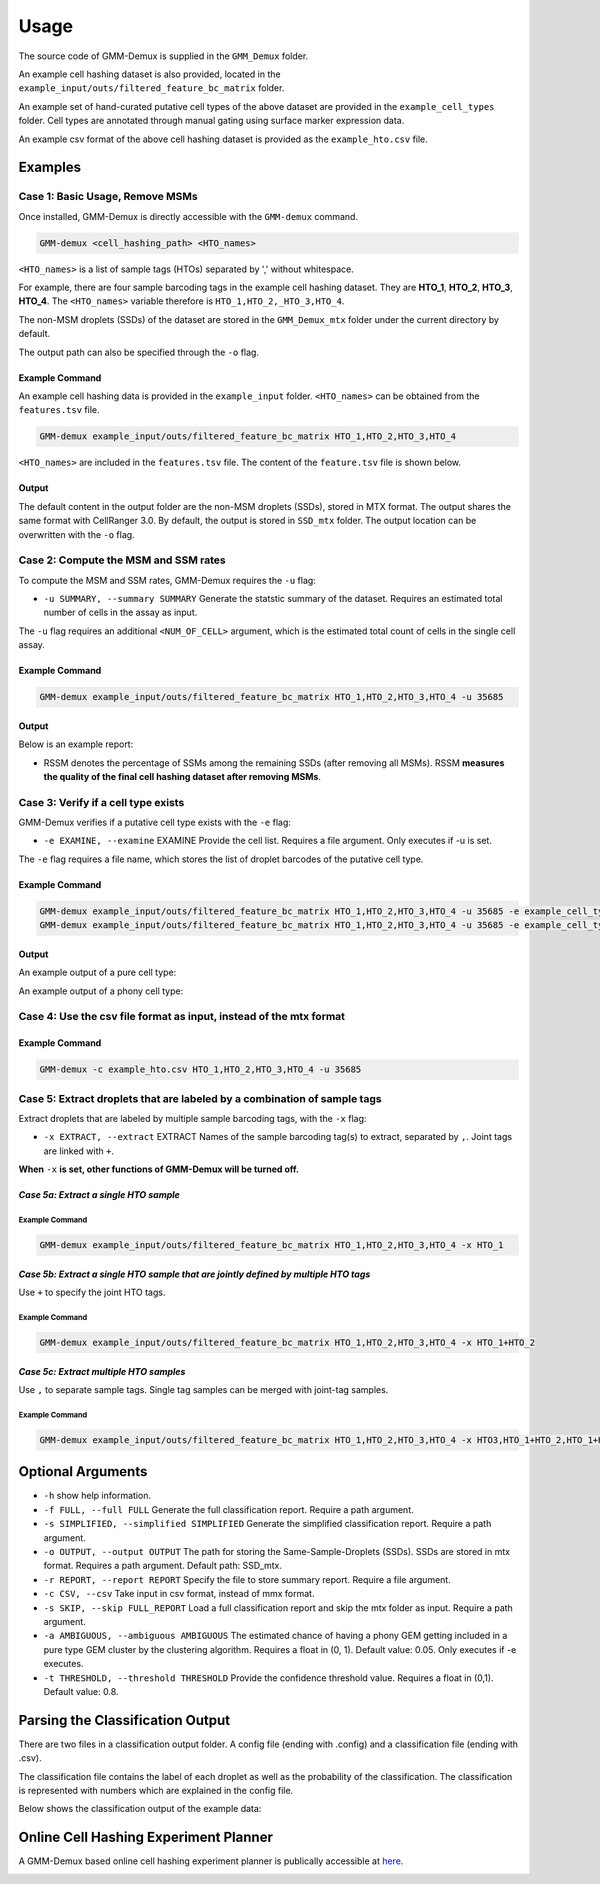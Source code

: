 Usage
=====

The source code of GMM-Demux is supplied in the ``GMM_Demux`` folder.

An example cell hashing dataset is also provided, located in the ``example_input/outs/filtered_feature_bc_matrix`` folder.

An example set of hand-curated putative cell types of the above dataset are provided in the ``example_cell_types`` folder. Cell types are annotated through manual gating using surface marker expression data.

An example csv format of the above cell hashing dataset is provided as the ``example_hto.csv`` file.

Examples
--------

Case 1: Basic Usage, Remove MSMs
~~~~~~~~~~~~~~~~~~~~~~~~~~~~~~~~

Once installed, GMM-Demux is directly accessible with the ``GMM-demux`` command.

.. code-block:: bash

	GMM-demux <cell_hashing_path> <HTO_names>

``<HTO_names>`` is a list of sample tags (HTOs) separated by ',' without whitespace.

For example, there are four sample barcoding tags in the example cell hashing dataset.
They are **HTO_1**, **HTO_2**, **HTO_3**, **HTO_4**. The ``<HTO_names>`` variable therefore is ``HTO_1,HTO_2,_HTO_3,HTO_4``.

The non-MSM droplets (SSDs) of the dataset are stored in the ``GMM_Demux_mtx`` folder under the current directory by default.

The output path can also be specified through the ``-o`` flag.

Example Command 
^^^^^^^^^^^^^^^

An example cell hashing data is provided in the ``example_input`` folder. ``<HTO_names>`` can be obtained from the ``features.tsv`` file.

.. code-block:: bash

	GMM-demux example_input/outs/filtered_feature_bc_matrix HTO_1,HTO_2,HTO_3,HTO_4

``<HTO_names>`` are included in the ``features.tsv`` file. The content of the ``feature.tsv`` file is shown below.

.. image:: https://raw.githubusercontent.com/CHPGenetics/GMM-Demux/master/features.png

Output
^^^^^^

The default content in the output folder are the non-MSM droplets (SSDs), stored in MTX format. The output shares the same format with CellRanger 3.0. By default, the output is stored in ``SSD_mtx`` folder. The output location can be overwritten with the ``-o`` flag.

Case 2: Compute the MSM and SSM rates
~~~~~~~~~~~~~~~~~~~~~~~~~~~~~~~~~~~~~

To compute the MSM and SSM rates, GMM-Demux requires the ``-u`` flag:

* ``-u SUMMARY, --summary SUMMARY``  Generate the statstic summary of the dataset. Requires an estimated total number of cells in the assay as input.
 
The ``-u`` flag requires an additional ``<NUM_OF_CELL>`` argument, which is the estimated total count of cells in the single cell assay.

Example Command
^^^^^^^^^^^^^^^

.. code-block:: bash

	GMM-demux example_input/outs/filtered_feature_bc_matrix HTO_1,HTO_2,HTO_3,HTO_4 -u 35685

Output
^^^^^^

Below is an example report:

.. image:: https://raw.githubusercontent.com/CHPGenetics/GMM-Demux/master/summary.png

* RSSM denotes the percentage of SSMs among the remaining SSDs (after removing all MSMs). RSSM **measures the quality of the final cell hashing dataset after removing MSMs**.

Case 3: Verify if a cell type exists 
~~~~~~~~~~~~~~~~~~~~~~~~~~~~~~~~~~~~

GMM-Demux verifies if a putative cell type exists with the ``-e`` flag:

* ``-e EXAMINE, --examine``  EXAMINE Provide the cell list. Requires a file argument. Only executes if -u is set.

The ``-e`` flag requires a file name, which stores the list of droplet barcodes of the putative cell type.

Example Command
^^^^^^^^^^^^^^^

.. code-block:: bash

	GMM-demux example_input/outs/filtered_feature_bc_matrix HTO_1,HTO_2,HTO_3,HTO_4 -u 35685 -e example_cell_types/CD19+.txt
	GMM-demux example_input/outs/filtered_feature_bc_matrix HTO_1,HTO_2,HTO_3,HTO_4 -u 35685 -e example_cell_types/Doublets/CD3+CD4+CD19+.txt

Output
^^^^^^

An example output of a pure cell type:

.. image:: https://raw.githubusercontent.com/CHPGenetics/GMM-Demux/master/pure_type.png

An example output of a phony cell type:

.. image:: https://raw.githubusercontent.com/CHPGenetics/GMM-Demux/master/phony_type.png

Case 4: Use the csv file format as input, instead of the mtx format 
~~~~~~~~~~~~~~~~~~~~~~~~~~~~~~~~~~~~~~~~~~~~~~~~~~~~~~~~~~~~~~~~~~~

Example Command
^^^^^^^^^^^^^^^

.. code-block:: bash

	GMM-demux -c example_hto.csv HTO_1,HTO_2,HTO_3,HTO_4 -u 35685

Case 5: Extract droplets that are labeled by a combination of sample tags
~~~~~~~~~~~~~~~~~~~~~~~~~~~~~~~~~~~~~~~~~~~~~~~~~~~~~~~~~~~~~~~~~~~~~~~~~

Extract droplets that are labeled by multiple sample barcoding tags, with the ``-x`` flag:

* ``-x EXTRACT, --extract`` EXTRACT  Names of the sample barcoding tag(s) to extract, separated by ``,``.  Joint tags are linked with ``+``.

**When** ``-x`` **is set, other functions of GMM-Demux will be turned off.**

*Case 5a: Extract a single HTO sample*
^^^^^^^^^^^^^^^^^^^^^^^^^^^^^^^^^^^^^^

Example Command
+++++++++++++++

.. code-block:: bash

	GMM-demux example_input/outs/filtered_feature_bc_matrix HTO_1,HTO_2,HTO_3,HTO_4 -x HTO_1

*Case 5b: Extract a single HTO sample that are jointly defined by multiple HTO tags*
^^^^^^^^^^^^^^^^^^^^^^^^^^^^^^^^^^^^^^^^^^^^^^^^^^^^^^^^^^^^^^^^^^^^^^^^^^^^^^^^^^^^

Use ``+`` to specify the joint HTO tags.

Example Command
+++++++++++++++

.. code-block:: bash

	GMM-demux example_input/outs/filtered_feature_bc_matrix HTO_1,HTO_2,HTO_3,HTO_4 -x HTO_1+HTO_2

*Case 5c: Extract multiple HTO samples*
^^^^^^^^^^^^^^^^^^^^^^^^^^^^^^^^^^^^^^^

Use ``,`` to separate sample tags. Single tag samples can be merged with joint-tag samples.

Example Command
+++++++++++++++

.. code-block:: bash

	GMM-demux example_input/outs/filtered_feature_bc_matrix HTO_1,HTO_2,HTO_3,HTO_4 -x HTO3,HTO_1+HTO_2,HTO_1+HTO_4+HTO_2

Optional Arguments
------------------

* ``-h`` show help information.
* ``-f FULL, --full FULL`` Generate the full classification report. Require a path argument.
* ``-s SIMPLIFIED, --simplified SIMPLIFIED`` Generate the simplified classification report. Require a path argument.
* ``-o OUTPUT, --output OUTPUT`` The path for storing the Same-Sample-Droplets (SSDs). SSDs are stored in mtx format. Requires a path argument. Default path: SSD_mtx.
* ``-r REPORT, --report REPORT`` Specify the file to store summary report. Require a file argument.
* ``-c CSV, --csv``  Take input in csv format, instead of mmx format.
* ``-s SKIP, --skip FULL_REPORT`` Load a full classification report and skip the mtx folder as input. Require a path argument.
* ``-a AMBIGUOUS, --ambiguous AMBIGUOUS`` The estimated chance of having a phony GEM getting included in a pure type GEM cluster by the clustering algorithm. Requires a float in (0, 1). Default value: 0.05. Only executes if -e executes.
* ``-t THRESHOLD, --threshold THRESHOLD`` Provide the confidence threshold value. Requires a float in (0,1). Default value: 0.8.

Parsing the Classification Output
---------------------------------

There are two files in a classification output folder. A config file (ending with .config) and a classification file (ending with .csv).

The classification file contains the label of each droplet as well as the probability of the classification. The classification is represented with numbers which are explained in the config file.

Below shows the classification output of the example data:

.. image:: https://raw.githubusercontent.com/CHPGenetics/GMM-Demux/master/class_output.png
 
Online Cell Hashing Experiment Planner
--------------------------------------

A GMM-Demux based online cell hashing experiment planner is publically accessible at `here <https://www.pitt.edu/~wec47/gmmdemux.html>`_.

.. image:: https://raw.githubusercontent.com/CHPGenetics/GMM-Demux/master/planner.png
	:target: https://www.pitt.edu/~wec47/gmmdemux.html